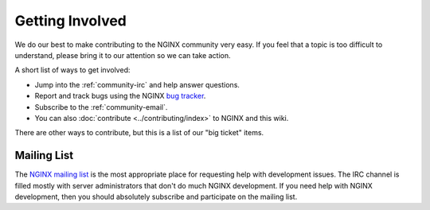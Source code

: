 
.. meta::
   :description: Find ways that you can get involved with the NGINX community.

.. _community-get_involved:

Getting Involved
================

We do our best to make contributing to the NGINX community very easy. If you feel that
a topic is too difficult to understand, please bring it to our attention so
we can take action.

A short list of ways to get involved:

* Jump into the :ref:`community-irc` and help answer questions.
* Report and track bugs using the NGINX `bug tracker`_.
* Subscribe to the :ref:`community-email`.
* You can also :doc:`contribute <../contributing/index>` to NGINX and this wiki.

There are other ways to contribute, but this is a list of our "big ticket" items.

.. _community-email:

Mailing List
------------

The `NGINX mailing list`_ is the most appropriate place for requesting help with
development issues. The IRC channel is filled mostly with server
administrators that don't do much NGINX development. If you need help with
NGINX development, then you should absolutely subscribe and participate on the mailing list.

.. _`NGINX mailing list`: http://mailman.nginx.org/mailman/listinfo
.. _`bug tracker`: https://trac.nginx.org/nginx/

